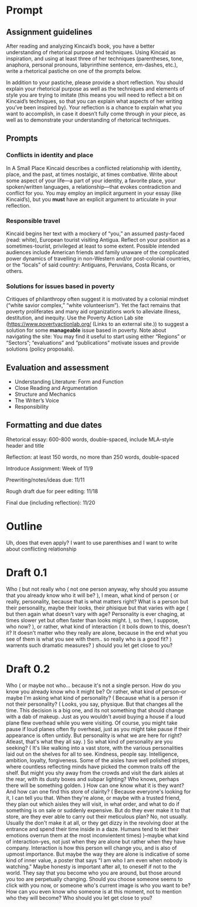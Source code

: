 * Prompt
** Assignment guidelines

   After reading and analyzing Kincaid’s book, you have a better understanding of rhetorical purpose and techniques. Using Kincaid as inspiration, and using at least three of her techniques (parentheses, tone, anaphora, personal pronouns, labyrinthine sentence, em-dashes, etc.), write a rhetorical pastiche on one of the prompts below.

   In addition to your pastiche, please provide a short reflection. You should explain your rhetorical purpose as well as the techniques and elements of style you are trying to imitate (this means you will need to reflect a bit on Kincaid’s techniques, so that you can explain what aspects of her writing you’ve been inspired by). Your reflection is a chance to explain what you want to accomplish, in case it doesn’t fully come through in your piece, as well as to demonstrate your understanding of rhetorical techniques.

**  Prompts

*** Conflicts in identity and place
    In A Small Place Kincaid describes a conflicted relationship with identity, place, and the past, at times nostalgic, at times combative. Write about some aspect of your life—a part of your identity, a favorite place, your spoken/written languages, a relationship—that evokes contradiction and conflict for you. You may employ an implicit argument in your essay (like Kincaid’s), but you *must* have an explicit argument to articulate in your reflection.

*** Responsible travel
    Kincaid begins her text with a mockery of “you,” an assumed pasty-faced (read: white), European tourist visiting Antigua. Reflect on your position as a sometimes-tourist, privileged at least to some extent. Possible intended audiences include American friends and family unaware of the complicated power dynamics of travelling in non-Western and/or post-colonial countries, or the “locals” of said country: Antiguans, Peruvians, Costa Ricans, or others.


*** Solutions for issues based in poverty
    Critiques of philanthropy often suggest it is motivated by a colonial mindset (“white savior complex,” “white volunteerism”). Yet the fact remains that poverty proliferates and many aid organizations work to alleviate illness, destitution, and inequity. Use the Poverty Action Lab site (https://www.povertyactionlab.org/ (Links to an external site.)) to suggest a solution for some *manageable* issue based in poverty. Note about navigating the site: You may find it useful to start using either “Regions” or “Sectors”; “evaluations” and “publications” motivate issues and provide solutions (policy proposals).

** Evaluation and assessment
   - Understanding Literature: Form and Function
   - Close Reading and Argumentation
   - Structure and Mechanics
   - The Writer’s Voice
   - Responsibility


** Formatting and due dates

   Rhetorical essay: 600-800 words, double-spaced, include MLA-style header and title

   Reflection: at least 150 words, no more than 250 words, double-spaced



   Introduce Assignment: Week of 11/9

   Prewriting/notes/ideas due: 11/11

   Rough draft due for peer editing: 11/18

   Final due (including reflection): 11/20

* Outline
Uh, does that even apply? I want to use parenthises and I want to write about conflicting relationship

* Draft 0.1
  Who (
    but not really who (
        not one person anyway, why should you assume that you already know who it will be?
    ), I mean, what kind of person (
        or really, personality, because that is what matters right? What is a person but their personality, maybe their looks, their phisique but that varies with age (
            but then again what doesn't vary with age? Personality is ever chaging, at times slower yet but often faster than looks might.
            ), so then, I suppose, who now?
    ), or rather, what kind of interaction (
        it boils down to this, doesn't it? It doesn't matter who they really are alone, because in the end what you see of them is what you see with them.. so really who is a good fit?
    ) warrents such dramatic measures?
) should you let get close to you?

* Draft 0.2

  Who (
      or maybe not who... because it's not a single person. How do you know you already know who it might be? Or rather, what kind of person--or maybe I'm asking what kind of personality? (
        Because what is a person if not their personality? (
            Looks, you say, physique. But that changes all the time. This decision is a big one, and its not something that should change with a dab of makeup. Just as you wouldn't avoid buying a house if a loud plane flew overhead while you were visiting. Of course, you might take pause if loud planes often fly overhead, just as you might take pause if their appearance is often untidy. But personality is what we are here for right? Atleast, that's what they all say.
        ) So what kind of personality are you seeking? (
            It's like walking into a vast store, with the various personalities laid out on the shelves for all to see. Kindness, people say. Intelligence, ambition, loyalty, forgiveness. Some of the aisles have well polished stripes, where countless reflecting minds have picked the common traits off the shelf. But might you shy away from the crowds and visit the dark aisles at the rear, with its dusty boxes and subpar lighting? Who knows, perhaps there will be something golden.
            ) How can one know what it is they want? And how can one find this store of clairity? (
                Because everyone's looking for it, I can tell you that. When they're alone, or maybe with a trusted friend, they plan out which aisles they will visit, in what order, and what to do if something is on sale or suddenly expensive. But do they ever make it to that store, are they ever able to carry out their meticulous plan? No, not usually. Usually the don't make it at all, or they get dizzy in the revolving door at the entrance and spend their time inside in a daze. Humans tend to let their emotions overrun them at the most inconvientent times)
      )--maybe what kind of interaction--yes, not just when they are alone but rather when they have company. Interaction is how this person will change you, and is also of upmost importance. But maybe the way they are alone is indicative of some kind of inner value, a poster that says "I am who I am even when nobody is watching." Maybe honesty is important after all, to oneself if not to the world.
      They say that you become who you are around, but those around you too are perpetually changing. Should you choose someone seems to click with you now, or someone who's current image is who you want to be? How can you even know who someone is at this moment, not to mention who they will become? Who should you let get close to you?
